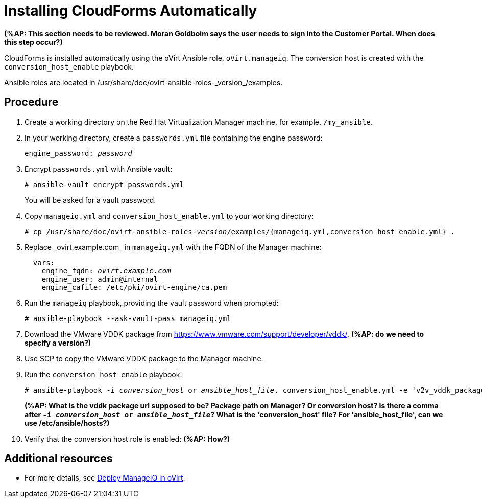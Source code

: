 [id="proc_Installing_cloudforms_automatically"]
= Installing CloudForms Automatically

*(%AP: This section needs to be reviewed. Moran Goldboim says the user needs to sign into the Customer Portal. When does this step occur?)*

CloudForms is installed automatically using the oVirt Ansible role, `oVirt.manageiq`. The conversion host is created with the `conversion_host_enable` playbook.

Ansible roles are located in +/usr/share/doc/ovirt-ansible-roles-_version_/examples+.

[discrete]
== Procedure

. Create a working directory on the Red Hat Virtualization Manager machine, for example, `/my_ansible`.

. In your working directory, create a `passwords.yml` file containing the engine password:
+
[options="nowrap" subs="+quotes,verbatim"]
----
engine_password: _password_
----

. Encrypt `passwords.yml` with Ansible vault:
+
[options="nowrap" subs="+quotes,verbatim"]
----
# ansible-vault encrypt passwords.yml
----
+
You will be asked for a vault password.

. Copy `manageiq.yml` and `conversion_host_enable.yml` to your working directory:
+
[options="nowrap" subs="+quotes,verbatim"]
----
# cp /usr/share/doc/ovirt-ansible-roles-_version_/examples/{manageiq.yml,conversion_host_enable.yml} .

----

. Replace +_ovirt.example.com_+ in `manageiq.yml` with the FQDN of the Manager machine:
+
[options="nowrap" subs="+quotes,verbatim"]
----
  vars:
    engine_fqdn: _ovirt.example.com_
    engine_user: admin@internal
    engine_cafile: /etc/pki/ovirt-engine/ca.pem
----

. Run the `manageiq` playbook, providing the vault password when prompted:
+
[options="nowrap" subs="+quotes,verbatim"]
----
# ansible-playbook --ask-vault-pass manageiq.yml
----

. Download the VMware VDDK package from link:https://www.vmware.com/support/developer/vddk/[https://www.vmware.com/support/developer/vddk/]. *(%AP: do we need to specify a version?)*

. Use SCP to copy the VMware VDDK package to the Manager machine.

. Run the `conversion_host_enable` playbook:
+
[options="nowrap" subs="+quotes,verbatim"]
----
# ansible-playbook -i _conversion_host_ or _ansible_host_file_, conversion_host_enable.yml -e 'v2v_vddk_package_name=_vddk_package_name_.tar.gz' -e 'v2v_vddk_package_url=http://_hostname_to_package_location_/vddk/VMware-vix-disklib-stable.tar.gz'
----
*(%AP: What is the vddk package url supposed to be? Package path on Manager? Or conversion host? Is there a comma after `-i _conversion_host_ or _ansible_host_file_`? What is the 'conversion_host' file? For 'ansible_host_file', can we use /etc/ansible/hosts?)*

. Verify that the conversion host role is enabled: *(%AP: How?)*

[discrete]
== Additional resources

* For more details, see link:https://github.com/oVirt/ovirt-ansible-manageiq/blob/master/README.md[Deploy ManageIQ in oVirt].
